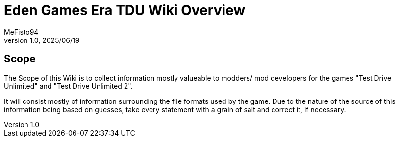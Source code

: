 = Eden Games Era TDU Wiki Overview
:author: MeFisto94
:revnumber: 1.0
:revdate: 2025/06/19

== Scope
The Scope of this Wiki is to collect information mostly valueable to modders/
mod developers for the games "Test Drive Unlimited" and 
"Test Drive Unlimited 2".

It will consist mostly of information surrounding the file formats used by
the game.
Due to the nature of the source of this information being based on guesses,
take every statement with a grain of salt and correct it, if necessary.